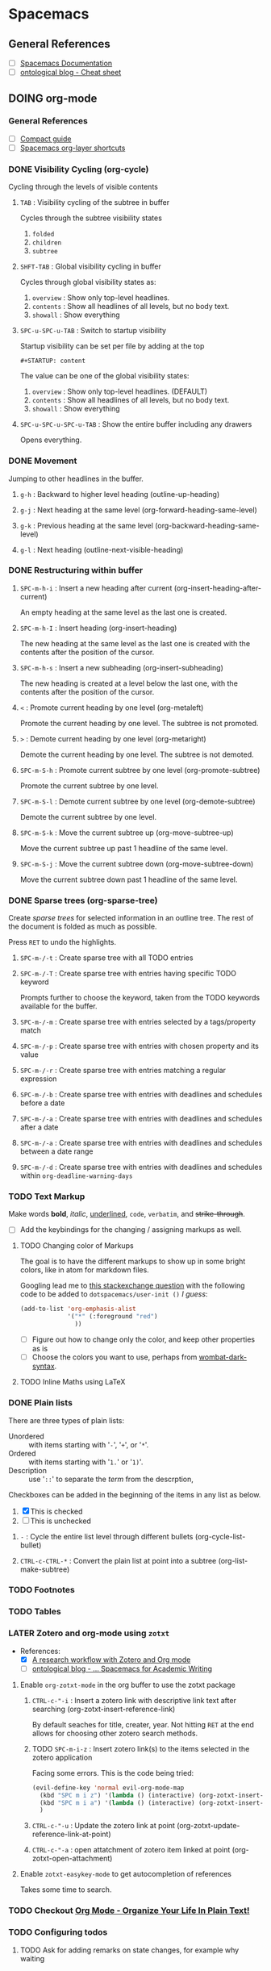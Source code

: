 #+STARTUP: content
#+TODO: TODO LATER DOING WAITING DONE


* Spacemacs
** General References
   - [ ] [[http://spacemacs.org/doc/DOCUMENTATION][Spacemacs Documentation]]
   - [ ] [[https://ontologicalblog.com/spacemacs-cheat-sheet-1/][ontological blog - Cheat sheet]]


** DOING org-mode
*** General References
   - [ ] [[http://orgmode.org/guide/][Compact guide]]
   - [ ] [[http://spacemacs.org/layers/+emacs/org/README.html][Spacemacs org-layer shortcuts]]


*** DONE Visibility Cycling (org-cycle)
    CLOSED: [2017-03-25 Sat 17:09]
    Cycling through the levels of visible contents

**** =TAB= : Visibility cycling of the subtree in buffer
     Cycles through the subtree visibility states
     1. =folded=
     2. =children=
     3. =subtree=

**** =SHFT-TAB= : Global visibility cycling in buffer
     Cycles through global visibility states as:
     1. =overview= : Show only top-level headlines.
     2. =contents= : Show all headlines of all levels, but no body text.
     3. =showall= : Show everything

**** =SPC-u-SPC-u-TAB= : Switch to startup visibility
     Startup visibility can be set per file by adding at the top

     =#+STARTUP: content=

     The value can be one of the global visibility states:
     1. =overview= : Show only top-level headlines. (DEFAULT)
     2. =contents= : Show all headlines of all levels, but no body text.
     3. =showall= : Show everything

**** =SPC-u-SPC-u-SPC-u-TAB= : Show the entire buffer including any drawers
     Opens everything.


*** DONE Movement
    CLOSED: [2017-03-25 Sat 17:09]
    Jumping to other headlines in the buffer.

**** =g-h= : Backward to higher level heading (outline-up-heading)

**** =g-j= : Next heading at the same level (org-forward-heading-same-level)

**** =g-k= : Previous heading at the same level (org-backward-heading-same-level)

**** =g-l= : Next heading (outline-next-visible-heading)


*** DONE Restructuring within buffer
    CLOSED: [2017-03-25 Sat 19:55]

**** =SPC-m-h-i= : Insert a new heading after current (org-insert-heading-after-current)
     An empty heading at the same level as the last one is created.

**** =SPC-m-h-I= : Insert heading (org-insert-heading)
     The new heading at the same level as the last one is created with the contents after the position of the cursor.

**** =SPC-m-h-s= : Insert a new subheading (org-insert-subheading)
     The new heading is created at a level below the last one, with the contents after the position of the cursor.

**** =<= : Promote current heading by one level (org-metaleft)
     Promote the current heading by one level. The subtree is not promoted.

**** =>= : Demote current heading by one level (org-metaright)
     Demote the current heading by one level. The subtree is not demoted.

**** =SPC-m-S-h= : Promote current subtree by one level (org-promote-subtree)
     Promote the current subtree by one level.

**** =SPC-m-S-l= : Demote current subtree by one level (org-demote-subtree)
     Demote the current subtree by one level.

**** =SPC-m-S-k= : Move the current subtree up (org-move-subtree-up)
     Move the current subtree up past 1 headline of the same level.

**** =SPC-m-S-j= : Move the current subtree down (org-move-subtree-down)
     Move the current subtree down past 1 headline of the same level.


*** DONE Sparse trees (org-sparse-tree)
    CLOSED: [2017-03-25 Sat 20:14]
    Create /sparse trees/ for selected information in an outline tree.
    The rest of the document is folded as much as possible.

    Press =RET= to undo the highlights.

**** =SPC-m-/-t= : Create sparse tree with all TODO entries

**** =SPC-m-/-T= : Create sparse tree with entries having specific TODO keyword
     Prompts further to choose the keyword, taken from the TODO keywords available for the buffer.

**** =SPC-m-/-m= : Create sparse tree with entries selected by a tags/property match

**** =SPC-m-/-p= : Create sparse tree with entries with chosen property and its value

**** =SPC-m-/-r= : Create sparse tree with entries matching a regular expression

**** =SPC-m-/-b= : Create sparse tree with entries with deadlines and schedules before a date

**** =SPC-m-/-a= : Create sparse tree with entries with deadlines and schedules after a date

**** =SPC-m-/-a= : Create sparse tree with entries with deadlines and schedules between a date range

**** =SPC-m-/-d= : Create sparse tree with entries with deadlines and schedules within =org-deadline-warning-days=


*** TODO Text Markup
    Make words *bold*, /italic/, _underlined_, =code=, ~verbatim~, and +strike-through+.

    - [ ] Add the keybindings for the changing / assigning markups as well.

**** TODO Changing color of Markups
     The goal is to have the different markups to show up in some bright colors, like in atom for markdown files.

     Googling lead me to [[http://emacs.stackexchange.com/questions/5889/how-to-highlight-text-permanently-in-org-mode][this stackexchange question]] with the following code to be added to =dotspacemacs/user-init ()= /I guess/:

     #+NAME: change color of markups
     #+BEGIN_SRC emacs-lisp
       (add-to-list 'org-emphasis-alist
                    '("*" (:foreground "red")
                      ))
     #+END_SRC

     - [ ] Figure out how to change only the color, and keep other properties as is
     - [ ] Choose the colors you want to use, perhaps from [[https://github.com/promek/wombat-dark-syntax/blob/master/styles/colors.less][wombat-dark-syntax]].

**** TODO Inline Maths using LaTeX


*** DONE Plain lists
    CLOSED: [2017-03-26 Sun 17:08]
     There are three types of plain lists:
     - Unordered :: with items starting with '=-=', '=+=', or '=*='.
     - Ordered :: with items starting with '=1.=' or '=1)='.
     - Description :: use '=::=' to separate the /term/ from the descrption,

     Checkboxes can be added in the beginning of the items in any list as below.
     1. [X] This is checked
     2. [ ] This is unchecked

**** =-= : Cycle the entire list level through different bullets (org-cycle-list-bullet)

**** =CTRL-c-CTRL-*= : Convert the plain list at point into a subtree (org-list-make-subtree)


*** TODO Footnotes


*** TODO Tables




*** LATER Zotero and org-mode using ~zotxt~
    - References:
      + [X] [[http://www.mkbehr.com/posts/a-research-workflow-with-zotero-and-org-mode/][A research workflow with Zotero and Org mode]]
      + [ ] [[https://ontologicalblog.com/home/part-2/][ontological blog - ... Spacemacs for Academic Writing]]


**** Enable ~org-zotxt-mode~ in the org buffer to use the zotxt package
***** =CTRL-c-"-i= : Insert a zotero link with descriptive link text after searching (org-zotxt-insert-reference-link)
      By default seaches for title, creater, year.
      Not hitting =RET= at the end allows for choosing other zotero search methods.
***** TODO =SPC-m-i-z= : Insert zotero link(s) to the items selected in the zotero application
      Facing some errors. This is the code being tried:
      #+BEGIN_SRC emacs-lisp
        (evil-define-key 'normal evil-org-mode-map
          (kbd "SPC m i z") '(lambda () (interactive) (org-zotxt-insert-reference-link '(4)))  ;; insert selected in zotero
          (kbd "SPC m i a") '(lambda () (interactive) (org-zotxt-insert-reference-link '(1)))  ;; allow choosing
          )

      #+END_SRC



***** =CTRL-c-"-u= : Update the zotero link at point (org-zotxt-update-reference-link-at-point)
***** =CTRL-c-"-a= : open attatchment of zotero item linked at point (org-zotxt-open-attachment)


**** Enable ~zotxt-easykey-mode~ to get autocompletion of references
     Takes some time to search.





*** TODO Checkout [[http://doc.norang.ca/org-mode.html][Org Mode - Organize Your Life In Plain Text!]]
*** TODO Configuring todos
**** TODO Ask for adding remarks on state changes, for example why waiting


** TODO Checkout [[https://gist.github.com/526avijitgupta/fd058b3f61a5d23df667][spacemacs-cheatsheet]]

** TODO May be also watch [[https://youtu.be/ZFV5EqpZ6_s?list=PLrJ2YN5y27KLhd3yNs2dR8_inqtEiEweE][ABC's playlist]] for more spacemacs shortcuts


** TODO checkout [[http://orgmode.org/manual/Easy-Templates.html][templates]]
   For auto completing the begin end of source blocks and others. Also Quote Blocks

* MacOS Terminal

** Get all files currently open by all processes
   - [[http://stackoverflow.com/questions/8317177/see-what-process-is-using-a-file-in-mac-os-x][Reference]]
   - use =lsof= to list all open files, and pipe through =grep= to filter.

* General

** unicode for Bismillah
   U+FDFD

   ﷽


   #+BEGIN_SRC python
     print('\ufdfd')
   #+END_SRC

** Better Factorial

#+BEGIN_SRC python
def factorial(x):
    res = 1
    while x > 1:
        res *= x
        x -= 1

    return x
#+END_SRC

